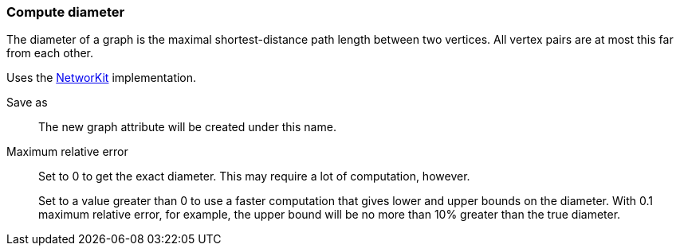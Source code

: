 ### Compute diameter

The diameter of a graph is the maximal shortest-distance path length
between two vertices. All vertex pairs are at most this far from each
other.

Uses the https://networkit.github.io/dev-docs/cpp_api/classNetworKit_1_1Diameter.html[NetworKit]
implementation.

====
[p-name]#Save as#::
The new graph attribute will be created under this name.

[p-max_error]#Maximum relative error#::
Set to 0 to get the exact diameter. This may require a lot of computation, however.
+
Set to a value greater than 0 to use a faster computation that gives lower and
upper bounds on the diameter. With 0.1 maximum relative error, for example, the
upper bound will be no more than 10% greater than the true diameter.
====
